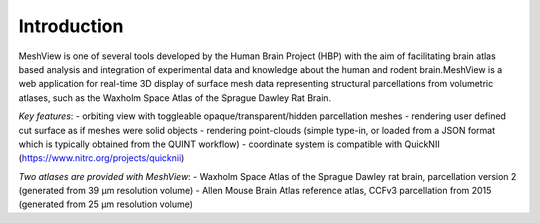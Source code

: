 **Introduction**
------------------- 
MeshView is one of several tools developed by the Human Brain Project
(HBP) with the aim of facilitating brain atlas based analysis and
integration of experimental data and knowledge about the human and
rodent brain.MeshView is a web application
for real-time 3D display of surface mesh data representing structural parcellations from volumetric atlases,
such as the Waxholm Space Atlas of the Sprague Dawley Rat Brain.

*Key features*:
- orbiting view with toggleable opaque/transparent/hidden parcellation meshes
- rendering user defined cut surface as if meshes were solid objects
- rendering point-clouds (simple type-in, or loaded from a JSON format which is typically obtained from the QUINT workflow)
- coordinate system is compatible with QuickNII (https://www.nitrc.org/projects/quicknii)

*Two atlases are provided with MeshView*:
- Waxholm Space Atlas of the Sprague Dawley rat brain, parcellation version 2 (generated from 39 μm resolution volume)
- Allen Mouse Brain Atlas reference atlas, CCFv3 parcellation from 2015 (generated from 25 μm resolution volume)
